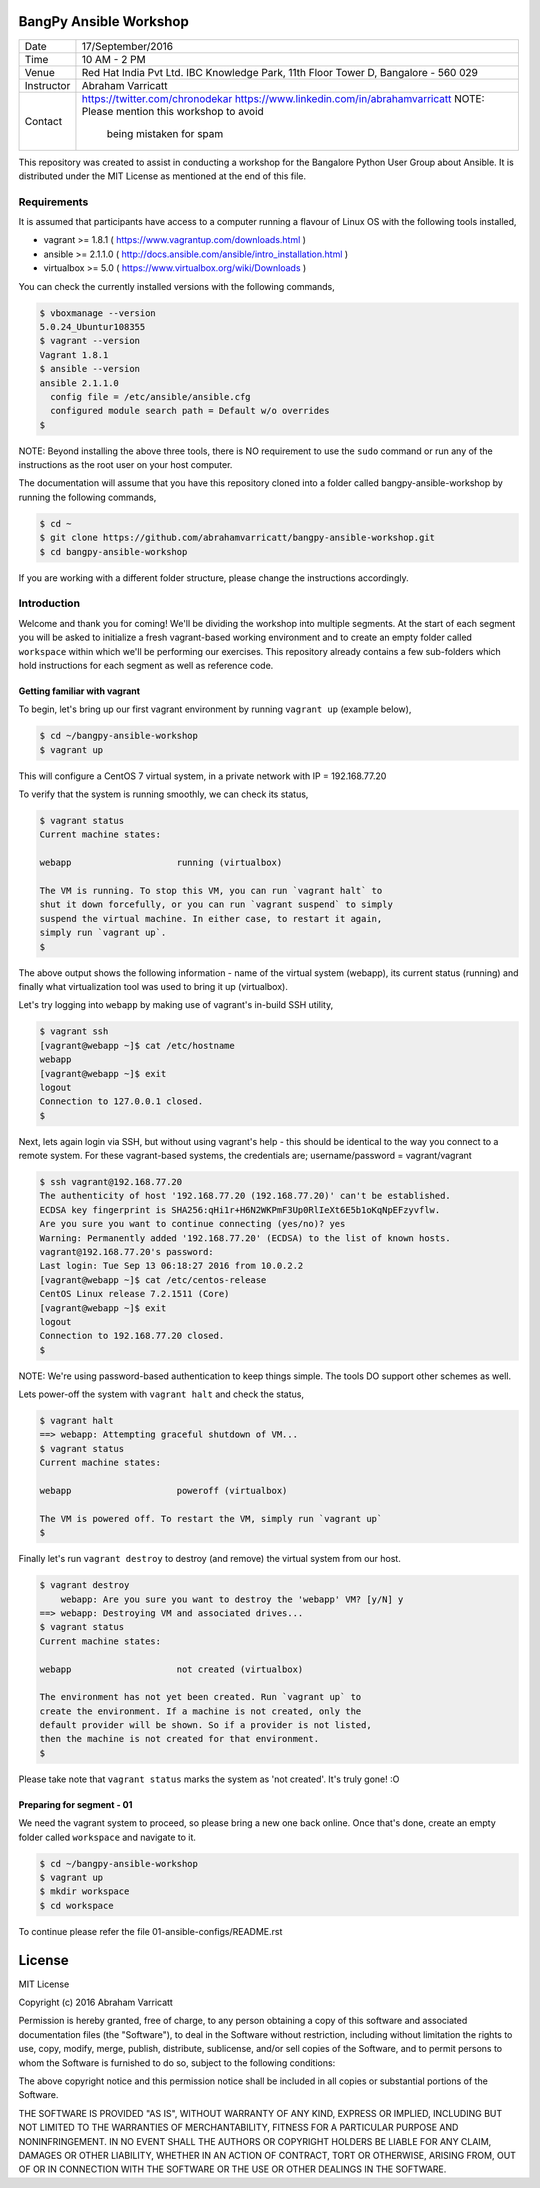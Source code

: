 #######################
BangPy Ansible Workshop
#######################

+--------------+------------------------------------------------+
|  Date        |  17/September/2016                             |
+--------------+------------------------------------------------+
|  Time        |  10 AM - 2 PM                                  |
+--------------+------------------------------------------------+
|  Venue       |  Red Hat India Pvt Ltd.                        |
|              |  IBC Knowledge Park, 11th Floor                |
|              |  Tower D, Bangalore - 560 029                  |
+--------------+------------------------------------------------+
|  Instructor  |  Abraham Varricatt                             |
+--------------+------------------------------------------------+
|  Contact     |  https://twitter.com/chronodekar               |
|              |  https://www.linkedin.com/in/abrahamvarricatt  |
|              |  NOTE: Please mention this workshop to avoid   |
|              |        being mistaken for spam                 |
+--------------+------------------------------------------------+

This repository was created to assist in conducting a workshop for the Bangalore Python User Group about Ansible. It is
distributed under the MIT License as mentioned at the end of this file.

************
Requirements
************

It is assumed that participants have access to a computer running a flavour of Linux OS with the following
tools installed,

- vagrant >= 1.8.1    ( https://www.vagrantup.com/downloads.html )
- ansible >= 2.1.1.0  ( http://docs.ansible.com/ansible/intro_installation.html )
- virtualbox >= 5.0   ( https://www.virtualbox.org/wiki/Downloads )

You can check the currently installed versions with the following commands,

.. code:: bash

    $ vboxmanage --version
    5.0.24_Ubuntur108355
    $ vagrant --version
    Vagrant 1.8.1
    $ ansible --version
    ansible 2.1.1.0
      config file = /etc/ansible/ansible.cfg
      configured module search path = Default w/o overrides
    $

NOTE: Beyond installing the above three tools, there is NO requirement to use the ``sudo`` command or run any of the
instructions as the root user on your host computer.

The documentation will assume that you have this repository cloned into a folder called bangpy-ansible-workshop by
running the following commands,

.. code:: bash

    $ cd ~
    $ git clone https://github.com/abrahamvarricatt/bangpy-ansible-workshop.git
    $ cd bangpy-ansible-workshop

If you are working with a different folder structure, please change the instructions accordingly.

************
Introduction
************

Welcome and thank you for coming! We'll be dividing the workshop into multiple segments. At the start of each segment
you will be asked to initialize a fresh vagrant-based working environment and to create an empty folder called
``workspace`` within which we'll be performing our exercises. This repository already contains a few sub-folders which
hold instructions for each segment as well as reference code.


Getting familiar with vagrant
=============================

To begin, let's bring up our first vagrant environment by running ``vagrant up`` (example below),

.. code:: bash

    $ cd ~/bangpy-ansible-workshop
    $ vagrant up

This will configure a CentOS 7 virtual system, in a private network with IP = 192.168.77.20

To verify that the system is running smoothly, we can check its status,

.. code:: bash

    $ vagrant status
    Current machine states:

    webapp                    running (virtualbox)

    The VM is running. To stop this VM, you can run `vagrant halt` to
    shut it down forcefully, or you can run `vagrant suspend` to simply
    suspend the virtual machine. In either case, to restart it again,
    simply run `vagrant up`.
    $

The above output shows the following information - name of the virtual system (webapp), its current status (running)
and finally what virtualization tool was used to bring it up (virtualbox).

Let's try logging into ``webapp`` by making use of vagrant's in-build SSH utility,

.. code:: bash

    $ vagrant ssh
    [vagrant@webapp ~]$ cat /etc/hostname
    webapp
    [vagrant@webapp ~]$ exit
    logout
    Connection to 127.0.0.1 closed.
    $

Next, lets again login via SSH, but without using vagrant's help - this should be identical to the way you connect to
a remote system. For these vagrant-based systems, the credentials are; username/password = vagrant/vagrant

.. code:: bash

    $ ssh vagrant@192.168.77.20
    The authenticity of host '192.168.77.20 (192.168.77.20)' can't be established.
    ECDSA key fingerprint is SHA256:qHi1r+H6N2WKPmF3Up0RlIeXt6E5b1oKqNpEFzyvflw.
    Are you sure you want to continue connecting (yes/no)? yes
    Warning: Permanently added '192.168.77.20' (ECDSA) to the list of known hosts.
    vagrant@192.168.77.20's password:
    Last login: Tue Sep 13 06:18:27 2016 from 10.0.2.2
    [vagrant@webapp ~]$ cat /etc/centos-release
    CentOS Linux release 7.2.1511 (Core)
    [vagrant@webapp ~]$ exit
    logout
    Connection to 192.168.77.20 closed.
    $

NOTE: We're using password-based authentication to keep things simple. The tools DO support other schemes as well.

Lets power-off the system with ``vagrant halt`` and check the status,

.. code:: bash

    $ vagrant halt
    ==> webapp: Attempting graceful shutdown of VM...
    $ vagrant status
    Current machine states:

    webapp                    poweroff (virtualbox)

    The VM is powered off. To restart the VM, simply run `vagrant up`
    $

Finally let's run ``vagrant destroy`` to destroy (and remove) the virtual system from our host.

.. code:: bash

    $ vagrant destroy
        webapp: Are you sure you want to destroy the 'webapp' VM? [y/N] y
    ==> webapp: Destroying VM and associated drives...
    $ vagrant status
    Current machine states:

    webapp                    not created (virtualbox)

    The environment has not yet been created. Run `vagrant up` to
    create the environment. If a machine is not created, only the
    default provider will be shown. So if a provider is not listed,
    then the machine is not created for that environment.
    $

Please take note that ``vagrant status`` marks the system as 'not created'. It's truly gone! :O


Preparing for segment - 01
==========================

We need the vagrant system to proceed, so please bring a new one back online. Once that's done, create an empty folder
called ``workspace`` and navigate to it.

.. code:: bash

    $ cd ~/bangpy-ansible-workshop
    $ vagrant up
    $ mkdir workspace
    $ cd workspace

To continue please refer the file 01-ansible-configs/README.rst

#######
License
#######

MIT License

Copyright (c) 2016 Abraham Varricatt

Permission is hereby granted, free of charge, to any person obtaining a copy
of this software and associated documentation files (the "Software"), to deal
in the Software without restriction, including without limitation the rights
to use, copy, modify, merge, publish, distribute, sublicense, and/or sell
copies of the Software, and to permit persons to whom the Software is
furnished to do so, subject to the following conditions:

The above copyright notice and this permission notice shall be included in all
copies or substantial portions of the Software.

THE SOFTWARE IS PROVIDED "AS IS", WITHOUT WARRANTY OF ANY KIND, EXPRESS OR
IMPLIED, INCLUDING BUT NOT LIMITED TO THE WARRANTIES OF MERCHANTABILITY,
FITNESS FOR A PARTICULAR PURPOSE AND NONINFRINGEMENT. IN NO EVENT SHALL THE
AUTHORS OR COPYRIGHT HOLDERS BE LIABLE FOR ANY CLAIM, DAMAGES OR OTHER
LIABILITY, WHETHER IN AN ACTION OF CONTRACT, TORT OR OTHERWISE, ARISING FROM,
OUT OF OR IN CONNECTION WITH THE SOFTWARE OR THE USE OR OTHER DEALINGS IN THE
SOFTWARE.




